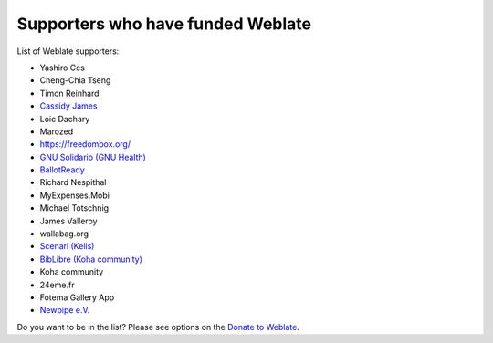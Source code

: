 Supporters who have funded Weblate
++++++++++++++++++++++++++++++++++

List of Weblate supporters:

* Yashiro Ccs
* Cheng-Chia Tseng
* Timon Reinhard
* `Cassidy James <https://cassidyjames.com/>`_
* Loic Dachary
* Marozed
* https://freedombox.org/
* `GNU Solidario (GNU Health) <https://www.gnuhealth.org/>`_
* `BallotReady <https://www.ballotready.org>`_
* Richard Nespithal
* MyExpenses.Mobi
* Michael Totschnig
* James Valleroy
* wallabag.org
* `Scenari (Kelis) <https://scenari.software/>`_
* `BibLibre (Koha community) <https://www.biblibre.com/>`_
* Koha community
* 24eme.fr
* Fotema Gallery App
* `Newpipe e.V. <https://newpipe-ev.de>`_

Do you want to be in the list? Please see options on the `Donate to Weblate <https://weblate.org/donate/>`_.

